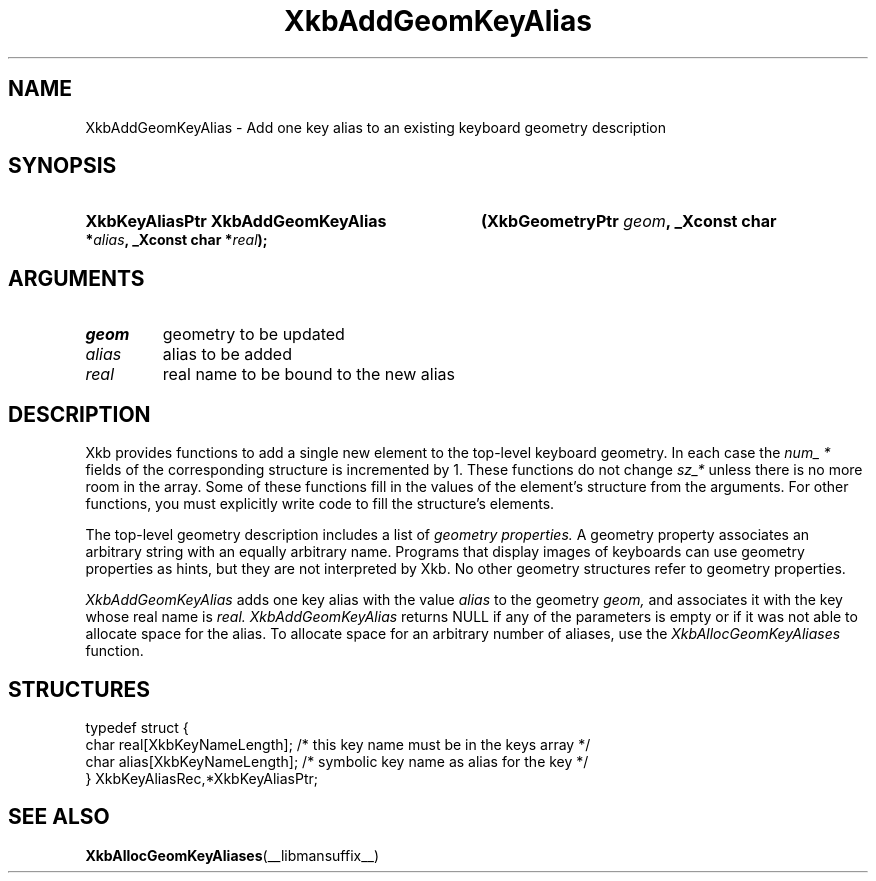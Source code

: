 .\" Copyright (c) 1999, Oracle and/or its affiliates.
.\"
.\" Permission is hereby granted, free of charge, to any person obtaining a
.\" copy of this software and associated documentation files (the "Software"),
.\" to deal in the Software without restriction, including without limitation
.\" the rights to use, copy, modify, merge, publish, distribute, sublicense,
.\" and/or sell copies of the Software, and to permit persons to whom the
.\" Software is furnished to do so, subject to the following conditions:
.\"
.\" The above copyright notice and this permission notice (including the next
.\" paragraph) shall be included in all copies or substantial portions of the
.\" Software.
.\"
.\" THE SOFTWARE IS PROVIDED "AS IS", WITHOUT WARRANTY OF ANY KIND, EXPRESS OR
.\" IMPLIED, INCLUDING BUT NOT LIMITED TO THE WARRANTIES OF MERCHANTABILITY,
.\" FITNESS FOR A PARTICULAR PURPOSE AND NONINFRINGEMENT.  IN NO EVENT SHALL
.\" THE AUTHORS OR COPYRIGHT HOLDERS BE LIABLE FOR ANY CLAIM, DAMAGES OR OTHER
.\" LIABILITY, WHETHER IN AN ACTION OF CONTRACT, TORT OR OTHERWISE, ARISING
.\" FROM, OUT OF OR IN CONNECTION WITH THE SOFTWARE OR THE USE OR OTHER
.\" DEALINGS IN THE SOFTWARE.
.\"
.TH XkbAddGeomKeyAlias __libmansuffix__ __xorgversion__ "XKB FUNCTIONS"
.SH NAME
XkbAddGeomKeyAlias \- Add one key alias to an existing keyboard geometry
description
.SH SYNOPSIS
.HP
.B XkbKeyAliasPtr XkbAddGeomKeyAlias
.BI "(\^XkbGeometryPtr " "geom" "\^,"
.BI "_Xconst char *" "alias" "\^,"
.BI "_Xconst char *" "real" "\^);"
.if n .ti +5n
.if t .ti +.5i
.SH ARGUMENTS
.TP
.I geom
geometry to be updated
.TP
.I alias
alias to be added
.TP
.I real
real name to be bound to the new alias
.SH DESCRIPTION
.LP
Xkb provides functions to add a single new element to the top-level keyboard
geometry. In each case the
.I num_ *
fields of the corresponding structure is incremented by 1. These functions do
not change
.I sz_*
unless there is no more room in the array. Some of these functions fill in the
values of the element's structure from the arguments. For other functions, you
must explicitly write code to fill the structure's elements.

The top-level geometry description includes a list of
.I geometry properties.
A geometry property associates an arbitrary string with an equally arbitrary
name. Programs that display images of keyboards can use geometry properties as
hints, but they are not interpreted by Xkb. No other geometry structures refer
to geometry properties.

.I XkbAddGeomKeyAlias
adds one key alias with the value
.I alias
to the geometry
.I geom,
and associates it with the key whose real name is
.I real. XkbAddGeomKeyAlias
returns NULL if any of the parameters is empty or if it was not able to allocate
space for the alias. To allocate space for an arbitrary number of aliases, use
the
.I XkbAllocGeomKeyAliases
function.
.SH STRUCTURES
.LP
.nf

    typedef struct {
        char            real[XkbKeyNameLength];   /\&* this key name must be in the keys array */
        char            alias[XkbKeyNameLength];  /\&* symbolic key name as alias for the key */
    } XkbKeyAliasRec,*XkbKeyAliasPtr;
.fi
.SH "SEE ALSO"
.BR XkbAllocGeomKeyAliases (__libmansuffix__)
